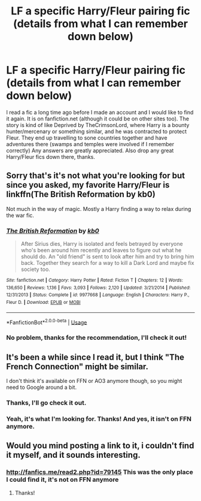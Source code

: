 #+TITLE: LF a specific Harry/Fleur pairing fic (details from what I can remember down below)

* LF a specific Harry/Fleur pairing fic (details from what I can remember down below)
:PROPERTIES:
:Author: Twyrled
:Score: 4
:DateUnix: 1555605097.0
:DateShort: 2019-Apr-18
:FlairText: Fic Search
:END:
I read a fic a long time ago before I made an account and I would like to find it again. It is on fanfiction.net (although it could be on other sites too). The story is kind of like Deprived by TheCrimsonLord, where Harry is a bounty hunter/mercenary or something similar, and he was contracted to protect Fleur. They end up travelling to sone countries together and have adventures there (swamps and temples were involved if I remember correctly) Any answers are greatly appreciated. Also drop any great Harry/Fleur fics down there, thanks.


** Sorry that's it's not what you're looking for but since you asked, my favorite Harry/Fleur is linkffn(The British Reformation by kb0)

Not much in the way of magic. Mostly a Harry finding a way to relax during the war fic.
:PROPERTIES:
:Author: _Goose_
:Score: 3
:DateUnix: 1555605501.0
:DateShort: 2019-Apr-18
:END:

*** [[https://www.fanfiction.net/s/9977668/1/][*/The British Reformation/*]] by [[https://www.fanfiction.net/u/1251524/kb0][/kb0/]]

#+begin_quote
  After Sirius dies, Harry is isolated and feels betrayed by everyone who's been around him recently and leaves to figure out what he should do. An "old friend" is sent to look after him and try to bring him back. Together they search for a way to kill a Dark Lord and maybe fix society too.
#+end_quote

^{/Site/:} ^{fanfiction.net} ^{*|*} ^{/Category/:} ^{Harry} ^{Potter} ^{*|*} ^{/Rated/:} ^{Fiction} ^{T} ^{*|*} ^{/Chapters/:} ^{12} ^{*|*} ^{/Words/:} ^{136,650} ^{*|*} ^{/Reviews/:} ^{1,136} ^{*|*} ^{/Favs/:} ^{3,093} ^{*|*} ^{/Follows/:} ^{2,120} ^{*|*} ^{/Updated/:} ^{3/21/2014} ^{*|*} ^{/Published/:} ^{12/31/2013} ^{*|*} ^{/Status/:} ^{Complete} ^{*|*} ^{/id/:} ^{9977668} ^{*|*} ^{/Language/:} ^{English} ^{*|*} ^{/Characters/:} ^{Harry} ^{P.,} ^{Fleur} ^{D.} ^{*|*} ^{/Download/:} ^{[[http://www.ff2ebook.com/old/ffn-bot/index.php?id=9977668&source=ff&filetype=epub][EPUB]]} ^{or} ^{[[http://www.ff2ebook.com/old/ffn-bot/index.php?id=9977668&source=ff&filetype=mobi][MOBI]]}

--------------

*FanfictionBot*^{2.0.0-beta} | [[https://github.com/tusing/reddit-ffn-bot/wiki/Usage][Usage]]
:PROPERTIES:
:Author: FanfictionBot
:Score: 1
:DateUnix: 1555605525.0
:DateShort: 2019-Apr-18
:END:


*** No problem, thanks for the recommendation, I'll check it out!
:PROPERTIES:
:Author: Twyrled
:Score: 1
:DateUnix: 1555606301.0
:DateShort: 2019-Apr-18
:END:


** It's been a while since I read it, but I think "The French Connection" might be similar.

I don't think it's available on FFN or AO3 anymore though, so you might need to Google around a bit.
:PROPERTIES:
:Author: Thomaz588
:Score: 2
:DateUnix: 1555611847.0
:DateShort: 2019-Apr-18
:END:

*** Thanks, I'll go check it out.
:PROPERTIES:
:Author: Twyrled
:Score: 1
:DateUnix: 1555661188.0
:DateShort: 2019-Apr-19
:END:


*** Yeah, it's what I'm looking for. Thanks! And yes, it isn't on FFN anymore.
:PROPERTIES:
:Author: Twyrled
:Score: 1
:DateUnix: 1555667205.0
:DateShort: 2019-Apr-19
:END:


** Would you mind posting a link to it, i couldn't find it myself, and it sounds interesting.
:PROPERTIES:
:Author: pintsizedhero
:Score: 1
:DateUnix: 1555704263.0
:DateShort: 2019-Apr-20
:END:

*** [[http://fanfics.me/read2.php?id=79145]] This was the only place I could find it, it's not on FFN anymore
:PROPERTIES:
:Author: Twyrled
:Score: 1
:DateUnix: 1555728566.0
:DateShort: 2019-Apr-20
:END:

**** Thanks!
:PROPERTIES:
:Author: pintsizedhero
:Score: 2
:DateUnix: 1555737279.0
:DateShort: 2019-Apr-20
:END:
